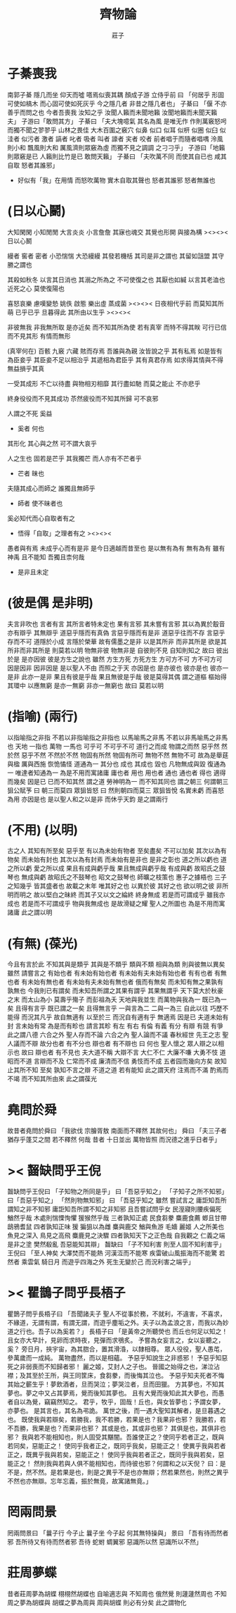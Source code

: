 #+TITLE:  齊物論
#+AUTHOR: 莊子

* 子綦喪我
  南郭子綦
  隱几而坐
  仰天而噓
  嗒焉似喪其耦
  顏成子游
  立侍乎前 曰
  「何居乎
    形固可使如槁木
    而心固可使如死灰乎
    今之隱几者
    非昔之隱几者也」
  子綦曰
  「偃 不亦善乎而問之也
    今者吾喪我 汝知之乎
    汝聞人籟而未聞地籟
    汝聞地籟而未聞天籟夫」
  子游曰「敢問其方」
  子綦曰
  「夫大塊噫氣 其名為風
    是唯无作
    作則萬竅怒呺
    而獨不聞之翏翏乎
    山林之畏佳
    大木百圍之竅穴
    似鼻 似口
    似耳 似枅
    似圈 似臼
    似洼者 似污者
    激者 謞者
    叱者 吸者
    叫者 譹者
    宎者 咬者
    前者唱于而隨者唱喁
    泠風則小和
    飄風則大和
    厲風濟則眾竅為虛
    而獨不見之調調 之刁刁乎」
  子游曰「地籟則眾竅是已 人籟則比竹是已 敢問天籟」
  子綦曰
  「夫吹萬不同
    而使其自已也
    咸其自取 怒者其誰邪」
  - 好似有「我」在用情
    而怒吹萬物
    實木自取其聲也
    怒者其誰邪
    怒者無誰也
* (日以心鬭)
  大知閑閑 小知閒閒
  大言炎炎 小言詹詹
  其寐也魂交
  其覺也形開
  與接為構 ><><>< 日以心鬭

  縵者 窖者 密者
  小恐惴惴 大恐縵縵
  其發若機栝 其司是非之謂也
  其留如詛盟 其守勝之謂也

  其殺如秋冬   以言其日消也
  其溺之所為之 不可使復之也
  其厭也如緘   以言其老洫也
  近死之心     莫使復陽也

  喜怒哀樂 慮嘆變慹
  姚佚 啟態
  樂出虛 蒸成菌 ><><><
  日夜相代乎前
  而莫知其所萌
  已乎已乎
  旦暮得此
  其所由以生乎
  ><><><

  非彼無我 非我無所取
  是亦近矣 而不知其所為使
  若有真宰 而特不得其眹
  可行已信 而不見其形
  有情而無形

  (真宰何在)
  百骸 九竅 六藏
  賅而存焉 吾誰與為親
  汝皆說之乎 其有私焉
  如是皆有
  為臣妾乎 其臣妾不足以相治乎
  其遞相為君臣乎 其有真君存焉
  如求得其情與不得 無益損乎其真

  一受其成形 不亡以待盡
  與物相刃相靡
  其行盡如馳
  而莫之能止
  不亦悲乎

  終身役役而不見其成功
  苶然疲役而不知其所歸
  可不哀邪

  人謂之不死 奚益
  - 奚者 何也
  其形化 其心與之然
  可不謂大哀乎

  人之生也
  固若是芒乎
  其我獨芒
  而人亦有不芒者乎
  - 芒者 昧也

  夫隨其成心而師之
  誰獨且無師乎
  - 師者 使不昧者也
  奚必知代而心自取者有之
  - 悟得「自取」之理者有之
    ><><><

  愚者與有焉
  未成乎心而有是非
  是今日適越而昔至也
  是以無有為有
  無有為有
  雖有神禹 且不能知
  吾獨且柰何哉
  - 是非且未定
* (彼是偶 是非明)
  夫言非吹也
  言者有言 其所言者特未定也
  果有言邪 其未嘗有言邪
  其以為異於鷇音
  亦有辯乎
  其無辯乎
  道惡乎隱而有真偽
  言惡乎隱而有是非
  道惡乎往而不存
  言惡乎存而不可
  道隱於小成
  言隱於榮華
  故有儒墨之是非
  以是其所非
  而非其所是
  欲是其所非而非其所是
  則莫若以明
  物無非彼
  物無非是
  自彼則不見
  自知則知之
  故曰 彼出於是 是亦因彼
  彼是方生之說也
  雖然
  方生方死
  方死方生
  方可方不可
  方不可方可
  因是因非
  因非因是
  是以聖人不由 而照之于天 亦因是也
  是亦彼也
  彼亦是也
  彼亦一是非
  此亦一是非
  果且有彼是乎哉
  果且無彼是乎哉
  彼是莫得其偶 謂之道樞
  樞始得其環中 以應無窮
  是亦一無窮
  非亦一無窮也
  故曰 莫若以明
* (指喻) (兩行)
  以指喻指之非指 不若以非指喻指之非指也
  以馬喻馬之非馬 不若以非馬喻馬之非馬也
  天地 一指也
  萬物 一馬也
  可乎可
  不可乎不可
  道行之而成
  物謂之而然
  惡乎然 然於然
  惡乎不然 不然於不然
  物固有所然 物固有所可
  無物不然 無物不可
  故為是舉莛與楹 厲與西施
  恢恑憰怪 道通為一
  其分也 成也
  其成也 毀也
  凡物無成與毀 復通為一
  唯達者知通為一
  為是不用而寓諸庸
  庸也者 用也
  用也者 通也
  通也者 得也
  適得而幾矣
  因是已 已而不知其然 謂之道
  勞神明為一 而不知其同也 謂之朝三
  何謂朝三
  狙公賦芧
  曰 朝三而莫四
  眾狙皆怒
  曰 然則朝四而莫三
  眾狙皆悅
  名實未虧 而喜怒為用 亦因是也
  是以聖人和之以是非
  而休乎天鈞
  是之謂兩行
* (不用) (以明)
  古之人 其知有所至矣
  惡乎至
  有以為未始有物者 至矣盡矣 不可以加矣
  其次以為有物矣 而未始有封也
  其次以為有封焉 而未始有是非也
  是非之彰也 道之所以虧也
  道之所以虧 愛之所以成
  果且有成與虧乎哉
  果且無成與虧乎哉
  有成與虧 故昭氏之鼓琴也
  無成與虧 故昭氏之不鼓琴也
  昭文之鼓琴也
  師曠之枝策也
  惠子之據梧也
  三子之知幾乎
  皆其盛者也 故載之末年
  唯其好之也 以異於彼
  其好之也 欲以明之彼
  非所明而明之 故以堅白之昧終
  而其子又以文之綸終 終身無成
  若是而可謂成乎 雖我亦成也
  若是而不可謂成乎 物與我無成也
  是故滑疑之耀 聖人之所圖也
  為是不用而寓諸庸 此之謂以明
* (有無) (葆光)
  今且有言於此
  不知其與是類乎
  其與是不類乎
  類與不類 相與為類 則與彼無以異矣
  雖然 請嘗言之
  有始也者 有未始有始也者 有未始有夫未始有始也者
  有有也者
  有無也者 有未始有無也者 有未始有夫未始有無也者
  俄而有無矣 而未知有無之果孰有孰無也
  今我則已有謂矣 而未知吾所謂之其果有謂乎 其果無謂乎
  天下莫大於秋豪之末 而太山為小
  莫壽乎殤子 而彭祖為夭
  天地與我並生 而萬物與我為一
  既已為一矣 且得有言乎
  既已謂之一矣 且得無言乎
  一與言為二 二與一為三
  自此以往 巧歷不能得 而況其凡乎
  故自無適有 以至於三 而況自有適有乎
  無適焉 因是已
  夫道未始有封 言未始有常 為是而有畛也
  請言其畛
  有左 有右
  有倫 有義
  有分 有辯
  有競 有爭
  此之謂八德
  六合之外 聖人存而不論
  六合之內 聖人論而不議
  春秋經世 先王之志 聖人議而不辯
  故分也者 有不分也
  辯也者 有不辯也
  曰 何也
  聖人懷之 眾人辯之以相示也
  故曰 辯也者 有不見也
  夫大道不稱 大辯不言 大仁不仁 大廉不嗛 大勇不忮
  道昭而不道 言辯而不及 仁常而不成 廉清而不信 勇忮而不成
  五者园而幾向方矣
  故知止其所不知 至矣
  孰知不言之辯 不道之道
  若有能知 此之謂天府
  注焉而不滿 酌焉而不竭
  而不知其所由來 此之謂葆光
* 堯問於舜
  故昔者堯問於舜曰
  「我欲伐 宗膾胥敖
    南面而不釋然
    其故何也」
  舜曰
  「夫三子者 猶存乎蓬艾之間
    若不釋然 何哉
    昔者 十日並出 萬物皆照
    而況德之進乎日者乎」
* >< 齧缺問乎王倪
  齧缺問乎王倪曰
  「子知物之所同是乎」
  曰「吾惡乎知之」
  「子知子之所不知邪」
  曰「吾惡乎知之」
  「然則物無知邪」
  曰
  「吾惡乎知之
    雖然 嘗試言之
    庸詎知吾所謂知之非不知邪
    庸詎知吾所謂不知之非知邪
    且吾嘗試問乎女
    民溼寢則腰疾偏死 鰌然乎哉
    木處則惴慄恂懼 猨猴然乎哉
    三者孰知正處
    民食芻豢 麋鹿食薦 蝍且甘帶 鴟鴉耆鼠
    四者孰知正味
    猨 猵狙以為雌
    麋與鹿交 鰌與魚游
    毛嬙 麗姬 人之所美也
    魚見之深入 鳥見之高飛 麋鹿見之決驟
    四者孰知天下之正色哉
    自我觀之
    仁義之端 是非之塗
    樊然殽亂
    吾惡能知其辯」
  齧缺曰
  「子不知利害
    則至人固不知利害乎」
  王倪曰
  「至人神矣
    大澤焚而不能熱
    河漢沍而不能寒
    疾雷破山風振海而不能驚
    若然者
    乘雲氣 騎日月
    而遊乎四海之外
    死生无變於己
    而況利害之端乎」
* >< 瞿鵲子問乎長梧子
  瞿鵲子問乎長梧子曰
  「吾聞諸夫子
    聖人不從事於務，不就利，不違害，不喜求，不緣道，无謂有謂，有謂无謂，而遊乎塵垢之外。夫子以為孟浪之言，而我以為妙道之行也。吾子以為奚若？」
  長梧子曰
  「是黃帝之所聽熒也
    而丘也何足以知之！
    且女亦大早計，見卵而求時夜，見彈而求鴞炙。
    予嘗為女妄言之，女以妄聽之，奚？
    旁日月，挾宇宙，為其脗合，置其滑涽，以隸相尊。
    眾人役役，聖人愚芚，參萬歲而一成純。
    萬物盡然，而以是相蘊。
    予惡乎知說生之非惑邪！
    予惡乎知惡死之非弱喪而不知歸者邪！
    麗之姬，艾封人之子也。
    晉國之始得之也，涕泣沾襟；及其至於王所，與王同筐床，食芻豢，而後悔其泣也。
    予惡乎知夫死者不悔其始之蘄生乎！夢飲酒者，旦而哭泣；夢哭泣者，旦而田獵。
    方其夢也，不知其夢也。夢之中又占其夢焉，覺而後知其夢也。
    且有大覺而後知此其大夢也，而愚者自以為覺，竊竊然知之。
    君乎，牧乎，固哉！丘也，與女皆夢也；予謂女夢，亦夢也。
    是其言也，其名為弔詭。
    萬世之後，而一遇大聖知其解者，是旦暮遇之也。
    既使我與若辯矣，若勝我，我不若勝，若果是也？我果非也邪？
    我勝若，若不吾勝，我果是也？而果非也邪？
    其或是也，其或非也邪？
    其俱是也，其俱非也邪？
    我與若不能相知也，則人固受其黮闇。吾誰使正之？使同乎若者正之，既與若同矣，惡能正之！
    使同乎我者正之，既同乎我矣，惡能正之！
    使異乎我與若者正之，既異乎我與若矣，惡能正之！
    使同乎我與若者正之，既同乎我與若矣，惡能正之！
    然則我與若與人俱不能相知也，而待彼也邪？何謂和之以天倪？
    曰：是不是，然不然。是若果是也，則是之異乎不是也亦無辯；然若果然也，則然之異乎不然也亦無辯。忘年忘義，振於無竟，故寓諸無竟。」
* 罔兩問景
  罔兩問景曰
  「曩子行 今子止
    曩子坐 今子起
    何其無特操與」
  景曰
  「吾有待而然者邪
    吾所待又有待而然者邪
    吾待 蛇蚹 蜩翼邪
    惡識所以然
    惡識所以不然」
* 莊周夢蝶
  昔者莊周夢為胡蝶
  栩栩然胡蝶也
  自喻適志與 不知周也
  俄然覺
  則蘧蘧然周也
  不知周之夢為胡蝶與
  胡蝶之夢為周與
  周與胡蝶 則必有分矣
  此之謂物化
